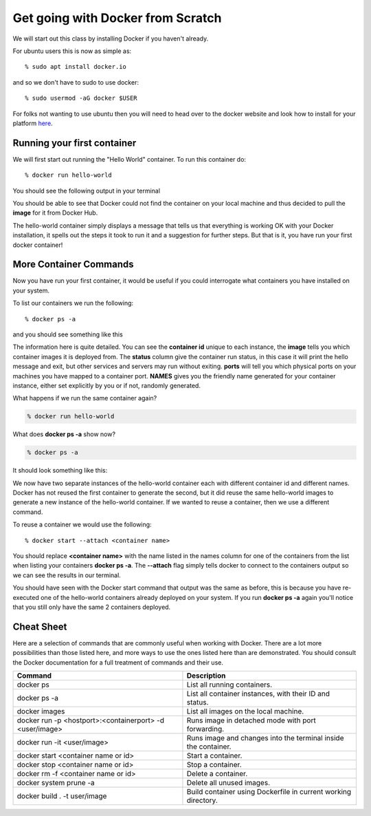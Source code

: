==================================
Get going with Docker from Scratch
==================================

We will start out this class by installing Docker if you haven't already.

For ubuntu users this is now as simple as::

% sudo apt install docker.io

and so we don't have to sudo to use docker::

% sudo usermod -aG docker $USER

For folks not wanting to use ubuntu then you will need to head over to the docker website and look how to install for your platform here_.

.. _here: https://docs.docker.com/install/

Running your first container
============================

We will first start out running the "Hello World" container. To run this container do::

% docker run hello-world

You should see the following output in your terminal


.. image:: images/docker1.png

You should be able to see that Docker could not find the container on your local machine and thus decided to pull the **image** for it from Docker Hub. 

The hello-world container simply displays a message that tells us that everything is working OK with your Docker installation, it spells out the steps it took to run it and a suggestion for further steps. But that is it, you have run your first docker container!

More Container Commands
=======================

Now you have run your first container, it would be useful if you could interrogate what containers you have installed on your system.

To list our containers we run the following::

% docker ps -a

and you should see something like this

.. image:: images/docker2.png

The information here is quite detailed. You can see the **container id** unique to each instance, the **image** tells you which container images it is deployed from. The **status** column give the container run status, in this case it will print the hello message and exit, but other services and servers may run without exiting. **ports** will tell you which physical ports on your machines you have mapped to a container port. **NAMES** gives you the friendly name generated for your container instance, either set explicitly by you or if not, randomly generated.

What happens if we run the same container again?

.. code-block:: bash

    % docker run hello-world

What does **docker ps -a** show now?

.. code-block:: bash

    % docker ps -a


It should look something like this:

.. image:: /images/docker3.png

We now have two separate instances of the hello-world container each with different container id and different names. Docker has not reused the first container to generate the second, but it did reuse the same hello-world images to generate a new instance of the hello-world container. If we wanted to reuse a container, then we use a different command.

To reuse a container we would use the following::

% docker start --attach <container name>

You should replace **<container name>** with the name listed in the names column for one of the containers from the list when listing your containers **docker ps -a**. The **--attach** flag simply tells docker to connect to the containers output so we can see the results in our terminal.

You should have seen with the Docker start command that output was the same as before, this is because you have re-executed one of the hello-world containers already deployed on your system. If you run **docker ps -a** again you'll notice that you still only have the same 2 containers deployed.


Cheat Sheet
===========

Here are a selection of commands that are commonly useful when working with Docker. There are a lot more possibilities than those listed here, and more ways to use the ones listed here than are demonstrated. You should consult the Docker documentation for a full treatment of commands and their use.

+----------------------------------------------------------+----------------------------------------------------------+
| Command                                                  | Description                                              | 
+==========================================================+==========================================================+
| docker ps                                                | List all running containers.                             |
+----------------------------------------------------------+----------------------------------------------------------+
| docker ps -a                                             | List all container instances, with their ID and status.  |
+----------------------------------------------------------+----------------------------------------------------------+
| docker images                                            | List all images on the local machine.                    |
+----------------------------------------------------------+----------------------------------------------------------+
| docker run -p <hostport>:<containerport> -d <user/image> | Runs image in detached mode with port forwarding.        |
+----------------------------------------------------------+----------------------------------------------------------+
| docker run -it <user/image>                              | Runs image and changes into the terminal inside the      |
|                                                          | container.                                               |
+----------------------------------------------------------+----------------------------------------------------------+
| docker start <container name or id>                      | Start a container.                                       |
+----------------------------------------------------------+----------------------------------------------------------+
| docker stop <container name or id>                       | Stop a container.                                        |
+----------------------------------------------------------+----------------------------------------------------------+
| docker rm -f <container name or id>                      | Delete a container.                                      |
+----------------------------------------------------------+----------------------------------------------------------+
| docker system prune -a                                   | Delete all unused images.                                |
+----------------------------------------------------------+----------------------------------------------------------+
|docker build . -t user/image                              | Build container using Dockerfile in current working      |
|                                                          | directory.                                               |
+----------------------------------------------------------+----------------------------------------------------------+


